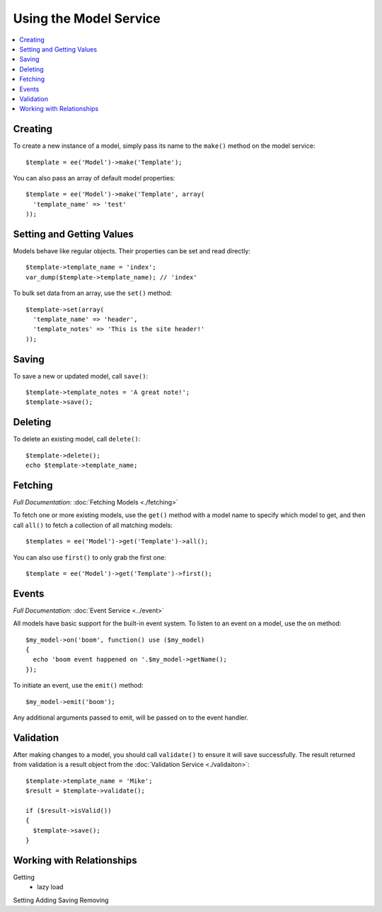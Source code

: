 Using the Model Service
=======================

.. contents::
  :local:
  :depth: 1

.. highlight:: php

Creating
--------

To create a new instance of a model, simply pass its name to the ``make()``
method on the model service::

  $template = ee('Model')->make('Template');

You can also pass an array of default model properties::

  $template = ee('Model')->make('Template', array(
    'template_name' => 'test'
  ));

Setting and Getting Values
--------------------------

Models behave like regular objects. Their properties can be set and read
directly::

  $template->template_name = 'index';
  var_dump($template->template_name); // 'index'

To bulk set data from an array, use the ``set()`` method::

  $template->set(array(
    'template_name' => 'header',
    'template_notes' => 'This is the site header!'
  ));

Saving
------

To save a new or updated model, call ``save()``::

  $template->template_notes = 'A great note!';
  $template->save();

Deleting
--------

To delete an existing model, call ``delete()``::

  $template->delete();
  echo $template->template_name;

Fetching
--------

*Full Documentation:* :doc:`Fetching Models <./fetching>`

To fetch one or more existing models, use the ``get()`` method with a model
name to specify which model to get, and then call ``all()`` to fetch a
collection of all matching models::

  $templates = ee('Model')->get('Template')->all();

You can also use ``first()`` to only grab the first one::

  $template = ee('Model')->get('Template')->first();

Events
------

*Full Documentation:* :doc:`Event Service <../event>`

All models have basic support for the built-in event system. To listen to an
event on a model, use the ``on`` method::

  $my_model->on('boom', function() use ($my_model)
  {
    echo 'boom event happened on '.$my_model->getName();
  });

To initiate an event, use the ``emit()`` method::

  $my_model->emit('boom');

Any additional arguments passed to emit, will be passed on to the event handler.

Validation
----------

After making changes to a model, you should call ``validate()`` to ensure it
will save successfully. The result returned from validation is a result object
from the :doc:`Validation Service <./validaiton>`::

  $template->template_name = 'Mike';
  $result = $template->validate();

  if ($result->isValid())
  {
    $template->save();
  }

Working with Relationships
--------------------------

Getting
  - lazy load
Setting
Adding
Saving
Removing
